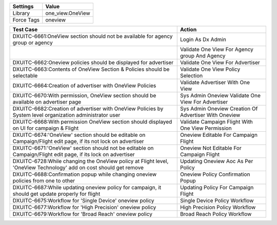 =========== ======================================================================
Settings          Value
=========== ======================================================================
Library      one_view.OneView
Force Tags   oneview
=========== ======================================================================

================================================================================================================== ========================================================
    Test Case                                                                                                        Action
================================================================================================================== ========================================================
DXUITC-6661:OneView section should not be available for agency group or agency                                      Login As Dx Admin 
\                                                                                                                   Validate One View For Agency group And Agency
DXUITC-6662:Oneview policies should be displayed for advertiser                                                     Validate One View For Advertiser
DXUITC-6663:Contents of OneView Section & Policies should be selectable                                             Validate One View Policy Selection
DXUITC-6664:Creation of advertiser with OneView Policies                                                            Validate Advertiser With One View
DXUITC-6670:With permission, OneView section should be available on advertiser page                                 Sys Admin Oneview Validate One View For Advertiser
DXUITC-6682:Creation of advertiser with OneView Policies by System level organization administrator user            Sys Admin Oneview Creation Of Advertiser With Oneview
DXUITC-6668:With permission OneView section should displayed on UI for campaign & Flight                            Validate Campaign Flight With One View Permission
DXUITC-6674:'OneView' section should be editable on Campaign/Flight edit page, if its not lock on advertiser        Oneview Editable For Campaign Flight
DXUITC-6671:'OneView' section should not be editable on Campaign/Flight edit page, if its lock on advertiser        Oneview Not Editable For Campaign Flight
DXUITC-6728:While changing the OneView policy at Flight level, 'OneView Technology' add on cost should get remove   Updating Oneview Aoc As Per Policy
DXUITC-6688:Confirmation popup while changing oneview policies from one to other                                    Oneview Policy Confirmation Popup
DXUITC-6687:While updating oneview policy for campaign, it should get update properly for flight                    Updating Policy For Campaign Flight
DXUITC-6675:Workflow for 'Single Device' oneview policy                                                             Single Device Policy Workflow
DXUITC-6677:Workflow for 'High Precision' oneview policy                                                            High Precision Policy Workflow
DXUITC-6679:Workflow for 'Broad Reach' oneview policy                                                               Broad Reach Policy Workflow
================================================================================================================== ========================================================